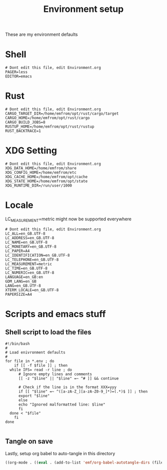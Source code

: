 #+TITLE: Environment setup
#+AUTOR: E.M. From
#+STARTUP: overview

These are my environment defaults

* Shell
#+begin_src shell :tangle ./shell.env
  # Dont edit this file, edit Environment.org
  PAGER=less
  EDITOR=emacs
#+end_src

* Rust
#+begin_src shell :tangle ./rust.env
# Dont edit this file, edit Environment.org
CARGO_TARGET_DIR=/home/emfrom/opt/rust/cargo/target
CARGO_HOME=/home/emfrom/opt/rust/cargo
CARGO_BUILD_JOBS=8
RUSTUP_HOME=/home/emfrom/opt/rust/rustup
RUST_BACKTRACE=1
#+end_src

* XDG Setting
#+begin_src shell :tangle ./xdg.env
# Dont edit this file, edit Environment.org
XDG_DATA_HOME=/home/emfrom/share
XDG_CONFIG_HOME=/home/emfrom/etc
XDG_CACHE_HOME=/home/emfrom/opt/cache
XDG_STATE_HOME=/home/emfrom/opt/state
XDG_RUNTIME_DIR=/run/user/1000
#+END_SRC

* Locale

LC_MEASUREMENT=metric might now be supported everywhere

#+begin_src shell :tangle ./locale.env
  # Dont edit this file, edit Environment.org
  LC_ALL=en_GB.UTF-8
  LC_ADDRESS=en_GB.UTF-8
  LC_NAME=en_GB.UTF-8
  LC_MONETARY=en_GB.UTF-8
  LC_PAPER=A4
  LC_IDENTIFICATION=en_GB.UTF-8
  LC_TELEPHONE=en_GB.UTF-8
  LC_MEASUREMENT=metric
  LC_TIME=en_GB.UTF-8
  LC_NUMERIC=en_GB.UTF-8
  LANGUAGE=en_GB:en
  GDM_LANG=en_GB
  LANG=en_GB.UTF-8
  XTERM_LOCALE=en_GB.UTF-8
  PAPERSIZE=A4
#+END_SRC


* Scripts and emacs stuff

** Shell script to load the files

#+begin_src shell :tangle ./load-env.sh
  #!/bin/bash
  #
  # Load enivronment defaults
  #
  for file in *.env ; do
      if [[ -f $file ]] ; then
  	while IFS= read -r line ; do
  	    # Ignore empty lines and comments
  	    [[ -z "$line" || "$line" =~ ^# ]] && continue
  	    
  	    # Check if the line is in the format XXX=yyy
  	    if [[ "$line" =~ ^([a-zA-Z_][a-zA-Z0-9_]*)=(.*)$ ]] ; then
  		export "$line"
  	    else
  		echo "Ignored malformatted line: $line"
  	    fi
  	done < "$file"
      fi
  done

#+end_src

** Tangle on save
Lastly, setup org babel to auto-tangle in this directory

#+begin_src emacs-lisp :tangle ./.dir-locals.el :mkdirp yes
  ((org-mode . ((eval . (add-to-list 'emf/org-babel-autotangle-dirs (file-name-directory (or load-file-name buffer-file-name)))))))
#+end_src

